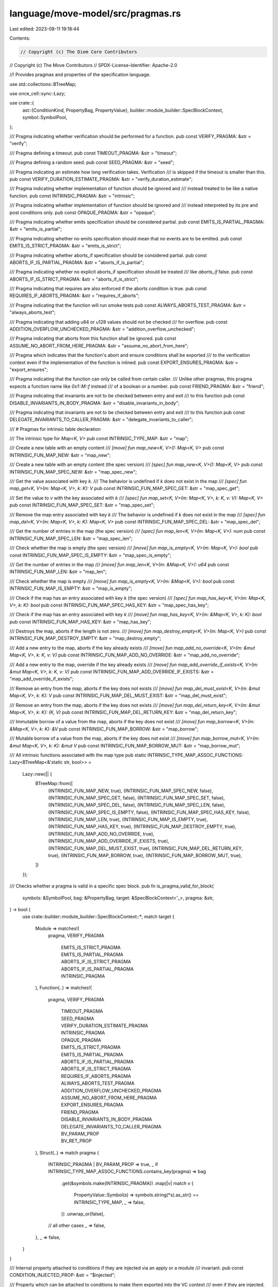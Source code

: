 language/move-model/src/pragmas.rs
==================================

Last edited: 2023-08-11 19:18:44

Contents:

.. code-block:: rs

    // Copyright (c) The Diem Core Contributors
// Copyright (c) The Move Contributors
// SPDX-License-Identifier: Apache-2.0

//! Provides pragmas and properties of the specification language.

use std::collections::BTreeMap;

use once_cell::sync::Lazy;

use crate::{
    ast::{ConditionKind, PropertyBag, PropertyValue},
    builder::module_builder::SpecBlockContext,
    symbol::SymbolPool,
};

/// Pragma indicating whether verification should be performed for a function.
pub const VERIFY_PRAGMA: &str = "verify";

/// Pragma defining a timeout.
pub const TIMEOUT_PRAGMA: &str = "timeout";

/// Pragma defining a random seed.
pub const SEED_PRAGMA: &str = "seed";

/// Pragma indicating an estimate how long verification takes. Verification
/// is skipped if the timeout is smaller than this.
pub const VERIFY_DURATION_ESTIMATE_PRAGMA: &str = "verify_duration_estimate";

/// Pragma indicating whether implementation of function should be ignored and
/// instead treated to be like a native function.
pub const INTRINSIC_PRAGMA: &str = "intrinsic";

/// Pragma indicating whether implementation of function should be ignored and
/// instead interpreted by its pre and post conditions only.
pub const OPAQUE_PRAGMA: &str = "opaque";

/// Pragma indicating whether emits specification should be considered partial.
pub const EMITS_IS_PARTIAL_PRAGMA: &str = "emits_is_partial";

/// Pragma indicating whether no emits specification should mean that no events are to be emitted.
pub const EMITS_IS_STRICT_PRAGMA: &str = "emits_is_strict";

/// Pragma indicating whether aborts_if specification should be considered partial.
pub const ABORTS_IF_IS_PARTIAL_PRAGMA: &str = "aborts_if_is_partial";

/// Pragma indicating whether no explicit aborts_if specification should be treated
/// like `aborts_if` false.
pub const ABORTS_IF_IS_STRICT_PRAGMA: &str = "aborts_if_is_strict";

/// Pragma indicating that requires are also enforced if the aborts condition is true.
pub const REQUIRES_IF_ABORTS_PRAGMA: &str = "requires_if_aborts";

/// Pragma indicating that the function will run smoke tests
pub const ALWAYS_ABORTS_TEST_PRAGMA: &str = "always_aborts_test";

/// Pragma indicating that adding u64 or u128 values should not be checked
/// for overflow.
pub const ADDITION_OVERFLOW_UNCHECKED_PRAGMA: &str = "addition_overflow_unchecked";

/// Pragma indicating that aborts from this function shall be ignored.
pub const ASSUME_NO_ABORT_FROM_HERE_PRAGMA: &str = "assume_no_abort_from_here";

/// Pragma which indicates that the function's abort and ensure conditions shall be exported
/// to the verification context even if the implementation of the function is inlined.
pub const EXPORT_ENSURES_PRAGMA: &str = "export_ensures";

/// Pragma indicating that the function can only be called from certain caller.
/// Unlike other pragmas, this pragma expects a function name like `0x1::M::f` instead
/// of a boolean or a number.
pub const FRIEND_PRAGMA: &str = "friend";

/// Pragma indicating that invariants are not to be checked between entry and exit
/// to this function
pub const DISABLE_INVARIANTS_IN_BODY_PRAGMA: &str = "disable_invariants_in_body";

/// Pragma indicating that invariants are not to be checked between entry and exit
/// to this function
pub const DELEGATE_INVARIANTS_TO_CALLER_PRAGMA: &str = "delegate_invariants_to_caller";

/// # Pragmas for intrinsic table declaration

/// The intrinsic type for `Map<K, V>`
pub const INTRINSIC_TYPE_MAP: &str = "map";

/// Create a new table with an empty content
/// `[move] fun map_new<K, V>(): Map<K, V>`
pub const INTRINSIC_FUN_MAP_NEW: &str = "map_new";

/// Create a new table with an empty content (the spec version)
/// `[spec] fun map_new<K, V>(): Map<K, V>`
pub const INTRINSIC_FUN_MAP_SPEC_NEW: &str = "map_spec_new";

/// Get the value associated with key `k`.
/// The behavior is undefined if `k` does not exist in the map
/// `[spec] fun map_get<K, V>(m: Map<K, V>, k: K): V`
pub const INTRINSIC_FUN_MAP_SPEC_GET: &str = "map_spec_get";

/// Set the value to `v` with the key associated with `k`
/// `[spec] fun map_set<K, V>(m: Map<K, V>, k: K, v: V): Map<K, V>`
pub const INTRINSIC_FUN_MAP_SPEC_SET: &str = "map_spec_set";

/// Remove the map entry associated with key `k`
/// The behavior is undefined if `k` does not exist in the map
/// `[spec] fun map_del<K, V>(m: Map<K, V>, k: K): Map<K, V>`
pub const INTRINSIC_FUN_MAP_SPEC_DEL: &str = "map_spec_del";

/// Get the number of entries in the map (the spec version)
/// `[spec] fun map_len<K, V>(m: Map<K, V>): num`
pub const INTRINSIC_FUN_MAP_SPEC_LEN: &str = "map_spec_len";

/// Check whether the map is empty (the spec version)
/// `[move] fun map_is_empty<K, V>(m: Map<K, V>): bool`
pub const INTRINSIC_FUN_MAP_SPEC_IS_EMPTY: &str = "map_spec_is_empty";

/// Get the number of entries in the map
/// `[move] fun map_len<K, V>(m: &Map<K, V>): u64`
pub const INTRINSIC_FUN_MAP_LEN: &str = "map_len";

/// Check whether the map is empty
/// `[move] fun map_is_empty<K, V>(m: &Map<K, V>): bool`
pub const INTRINSIC_FUN_MAP_IS_EMPTY: &str = "map_is_empty";

/// Check if the map has an entry associated with key `k` (the spec version)
/// `[spec] fun map_has_key<K, V>(m: Map<K, V>, k: K): bool`
pub const INTRINSIC_FUN_MAP_SPEC_HAS_KEY: &str = "map_spec_has_key";

/// Check if the map has an entry associated with key `k`
/// `[move] fun map_has_key<K, V>(m: &Map<K, V>, k: K): bool`
pub const INTRINSIC_FUN_MAP_HAS_KEY: &str = "map_has_key";

/// Destroys the map, aborts if the length is not zero.
/// `[move] fun map_destroy_empty<K, V>(m: Map<K, V>)`
pub const INTRINSIC_FUN_MAP_DESTROY_EMPTY: &str = "map_destroy_empty";

/// Add a new entry to the map, aborts if the key already exists
/// `[move] fun map_add_no_override<K, V>(m: &mut Map<K, V>, k: K, v: V)`
pub const INTRINSIC_FUN_MAP_ADD_NO_OVERRIDE: &str = "map_add_no_override";

/// Add a new entry to the map, override if the key already exists
/// `[move] fun map_add_override_if_exists<K, V>(m: &mut Map<K, V>, k: K, v: V)`
pub const INTRINSIC_FUN_MAP_ADD_OVERRIDE_IF_EXISTS: &str = "map_add_override_if_exists";

/// Remove an entry from the map, aborts if the key does not exists
/// `[move] fun map_del_must_exist<K, V>(m: &mut Map<K, V>, k: K): V`
pub const INTRINSIC_FUN_MAP_DEL_MUST_EXIST: &str = "map_del_must_exist";

/// Remove an entry from the map, aborts if the key does not exists
/// `[move] fun map_del_return_key<K, V>(m: &mut Map<K, V>, k: K): (K, V)`
pub const INTRINSIC_FUN_MAP_DEL_RETURN_KEY: &str = "map_del_return_key";

/// Immutable borrow of a value from the map, aborts if the key does not exist
/// `[move] fun map_borrow<K, V>(m: &Map<K, V>, k: K): &V`
pub const INTRINSIC_FUN_MAP_BORROW: &str = "map_borrow";

/// Mutable borrow of a value from the map, aborts if the key does not exist
/// `[move] fun map_borrow_mut<K, V>(m: &mut Map<K, V>, k: K): &mut V`
pub const INTRINSIC_FUN_MAP_BORROW_MUT: &str = "map_borrow_mut";

/// All intrinsic functions associated with the map type
pub static INTRINSIC_TYPE_MAP_ASSOC_FUNCTIONS: Lazy<BTreeMap<&'static str, bool>> =
    Lazy::new(|| {
        BTreeMap::from([
            (INTRINSIC_FUN_MAP_NEW, true),
            (INTRINSIC_FUN_MAP_SPEC_NEW, false),
            (INTRINSIC_FUN_MAP_SPEC_GET, false),
            (INTRINSIC_FUN_MAP_SPEC_SET, false),
            (INTRINSIC_FUN_MAP_SPEC_DEL, false),
            (INTRINSIC_FUN_MAP_SPEC_LEN, false),
            (INTRINSIC_FUN_MAP_SPEC_IS_EMPTY, false),
            (INTRINSIC_FUN_MAP_SPEC_HAS_KEY, false),
            (INTRINSIC_FUN_MAP_LEN, true),
            (INTRINSIC_FUN_MAP_IS_EMPTY, true),
            (INTRINSIC_FUN_MAP_HAS_KEY, true),
            (INTRINSIC_FUN_MAP_DESTROY_EMPTY, true),
            (INTRINSIC_FUN_MAP_ADD_NO_OVERRIDE, true),
            (INTRINSIC_FUN_MAP_ADD_OVERRIDE_IF_EXISTS, true),
            (INTRINSIC_FUN_MAP_DEL_MUST_EXIST, true),
            (INTRINSIC_FUN_MAP_DEL_RETURN_KEY, true),
            (INTRINSIC_FUN_MAP_BORROW, true),
            (INTRINSIC_FUN_MAP_BORROW_MUT, true),
        ])
    });

/// Checks whether a pragma is valid in a specific spec block.
pub fn is_pragma_valid_for_block(
    symbols: &SymbolPool,
    bag: &PropertyBag,
    target: &SpecBlockContext<'_>,
    pragma: &str,
) -> bool {
    use crate::builder::module_builder::SpecBlockContext::*;
    match target {
        Module => matches!(
            pragma,
            VERIFY_PRAGMA
                | EMITS_IS_STRICT_PRAGMA
                | EMITS_IS_PARTIAL_PRAGMA
                | ABORTS_IF_IS_STRICT_PRAGMA
                | ABORTS_IF_IS_PARTIAL_PRAGMA
                | INTRINSIC_PRAGMA
        ),
        Function(..) => matches!(
            pragma,
            VERIFY_PRAGMA
                | TIMEOUT_PRAGMA
                | SEED_PRAGMA
                | VERIFY_DURATION_ESTIMATE_PRAGMA
                | INTRINSIC_PRAGMA
                | OPAQUE_PRAGMA
                | EMITS_IS_STRICT_PRAGMA
                | EMITS_IS_PARTIAL_PRAGMA
                | ABORTS_IF_IS_PARTIAL_PRAGMA
                | ABORTS_IF_IS_STRICT_PRAGMA
                | REQUIRES_IF_ABORTS_PRAGMA
                | ALWAYS_ABORTS_TEST_PRAGMA
                | ADDITION_OVERFLOW_UNCHECKED_PRAGMA
                | ASSUME_NO_ABORT_FROM_HERE_PRAGMA
                | EXPORT_ENSURES_PRAGMA
                | FRIEND_PRAGMA
                | DISABLE_INVARIANTS_IN_BODY_PRAGMA
                | DELEGATE_INVARIANTS_TO_CALLER_PRAGMA
                | BV_PARAM_PROP
                | BV_RET_PROP
        ),
        Struct(..) => match pragma {
            INTRINSIC_PRAGMA | BV_PARAM_PROP => true,
            _ if INTRINSIC_TYPE_MAP_ASSOC_FUNCTIONS.contains_key(pragma) => bag
                .get(&symbols.make(INTRINSIC_PRAGMA))
                .map(|v| match v {
                    PropertyValue::Symbol(s) => symbols.string(*s).as_str() == INTRINSIC_TYPE_MAP,
                    _ => false,
                })
                .unwrap_or(false),
            // all other cases
            _ => false,
        },
        _ => false,
    }
}

/// Internal property attached to conditions if they are injected via an apply or a module
/// invariant.
pub const CONDITION_INJECTED_PROP: &str = "$injected";

/// Property which can be attached to conditions to make them exported into the VC context
/// even if they are injected.
pub const CONDITION_EXPORT_PROP: &str = "export";

/// Property which can be attached to a module invariant to make it global.
pub const CONDITION_GLOBAL_PROP: &str = "global";

/// Property which can be attached to a global invariant to mark it as not to be used as
/// an assumption in other verification steps. This can be used for invariants which are
/// nonoperational constraints on system behavior, i.e. the systems "works" whether the
/// invariant holds or not. Invariant marked as such are not assumed when
/// memory is accessed, but only in the pre-state of a memory update.
pub const CONDITION_ISOLATED_PROP: &str = "isolated";

/// Abstract property which can be used together with an opaque specification. An abstract
/// property is not verified against the implementation, but will be used for the
/// function's behavior in the application context. This allows to "override" the specification
/// with a more abstract version. In general we would need to prove the abstraction is
/// subsumed by the implementation, but this is currently not done.
pub const CONDITION_ABSTRACT_PROP: &str = "abstract";

/// Opposite to the abstract property.
pub const CONDITION_CONCRETE_PROP: &str = "concrete";

/// Property which indicates that an aborts_if should be assumed.
/// For callers of a function with such an aborts_if, the negation of the condition becomes
/// an assumption.
pub const CONDITION_ABORT_ASSUME_PROP: &str = "assume";

/// Property which indicates that an aborts_if should be asserted.
/// For callers of a function with such an aborts_if, the negation of the condition becomes
/// an assertion.
pub const CONDITION_ABORT_ASSERT_PROP: &str = "assert";

/// A property which can be attached to any condition to exclude it from verification. The
/// condition will still be type checked.
pub const CONDITION_DEACTIVATED_PROP: &str = "deactivated";

/// A property which can be attached to an aborts_with to indicate that it should act as check
/// whether the function produces exactly the provided number of error codes.
pub const CONDITION_CHECK_ABORT_CODES_PROP: &str = "check";

/// A property that can be attached to a global invariant to indicate that it should be
/// enabled disabled by the disable_invariant_in_body pragma
pub const CONDITION_SUSPENDABLE_PROP: &str = "suspendable";

/// A pragama defined in the spec block of a function or a struct
/// to explicitly specify which argument or field will be translated into a bv type in the boogie file
/// example: bv=b"0,1"
pub const BV_PARAM_PROP: &str = "bv";

/// A pragama defined in the spec block of a function
/// to explicitly specify which return value will be translated into a bv type in the boogie file
/// example: bv_ret=b"0,1"
pub const BV_RET_PROP: &str = "bv_ret";

/// A function which determines whether a property is valid for a given condition kind.
pub fn is_property_valid_for_condition(kind: &ConditionKind, prop: &str) -> bool {
    if matches!(
        prop,
        CONDITION_INJECTED_PROP
            | CONDITION_EXPORT_PROP
            | CONDITION_ABSTRACT_PROP
            | CONDITION_CONCRETE_PROP
            | CONDITION_DEACTIVATED_PROP
    ) {
        // Applicable everywhere.
        return true;
    }
    use crate::ast::ConditionKind::*;
    match kind {
        GlobalInvariant(..) | GlobalInvariantUpdate(..) => {
            matches!(
                prop,
                CONDITION_GLOBAL_PROP | CONDITION_ISOLATED_PROP | CONDITION_SUSPENDABLE_PROP
            )
        }
        SucceedsIf | AbortsIf => matches!(
            prop,
            CONDITION_ABORT_ASSERT_PROP | CONDITION_ABORT_ASSUME_PROP
        ),
        AbortsWith => matches!(prop, CONDITION_CHECK_ABORT_CODES_PROP),
        _ => {
            // every other condition can only take general properties
            false
        }
    }
}


